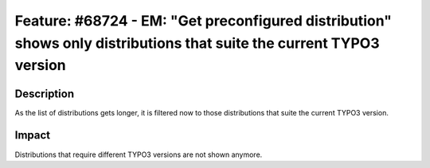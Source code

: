 ====================================================================================================================
Feature: #68724 - EM: "Get preconfigured distribution" shows only distributions that suite the current TYPO3 version
====================================================================================================================

Description
===========

As the list of distributions gets longer, it is filtered now to those distributions that suite the current TYPO3 version.


Impact
======

Distributions that require different TYPO3 versions are not shown anymore.